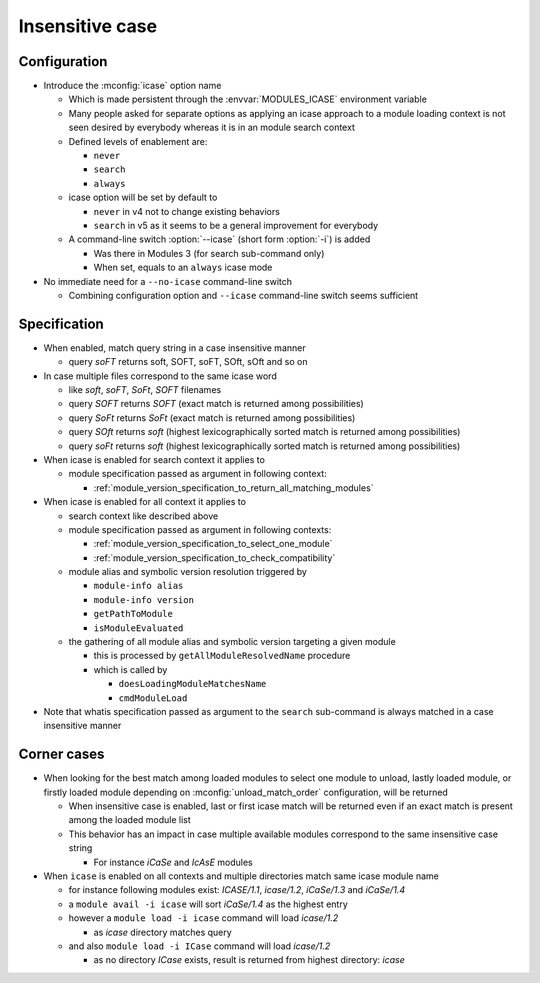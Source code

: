 .. _insensitive-case:

Insensitive case
================

Configuration
-------------

- Introduce the :mconfig:`icase` option name

  - Which is made persistent through the :envvar:`MODULES_ICASE` environment variable
  - Many people asked for separate options as applying an icase approach to a module loading context is not seen desired by everybody whereas it is in an module search context
  - Defined levels of enablement are:

    - ``never``
    - ``search``
    - ``always``

  - icase option will be set by default to

    - ``never`` in v4 not to change existing behaviors
    - ``search`` in v5 as it seems to be a general improvement for everybody

  - A command-line switch :option:`--icase` (short form :option:`-i`) is added

    - Was there in Modules 3 (for search sub-command only)
    - When set, equals to an ``always`` icase mode

- No immediate need for a ``--no-icase`` command-line switch

  - Combining configuration option and ``--icase`` command-line switch seems sufficient

Specification
-------------

- When enabled, match query string in a case insensitive manner

  - query *soFT* returns soft, SOFT, soFT, SOft, sOft and so on

- In case multiple files correspond to the same icase word

  - like *soft*, *soFT*, *SoFt*, *SOFT* filenames
  - query *SOFT* returns *SOFT* (exact match is returned among possibilities)
  - query *SoFt* returns *SoFt* (exact match is returned among possibilities)
  - query *SOft* returns *soft* (highest lexicographically sorted match is returned among possibilities)
  - query *soFt* returns *soft* (highest lexicographically sorted match is returned among possibilities)

- When icase is enabled for search context it applies to

  - module specification passed as argument in following context:

    - :ref:`module_version_specification_to_return_all_matching_modules`

- When icase is enabled for all context it applies to

  - search context like described above
  - module specification passed as argument in following contexts:

    - :ref:`module_version_specification_to_select_one_module`
    - :ref:`module_version_specification_to_check_compatibility`

  - module alias and symbolic version resolution triggered by

    - ``module-info alias``
    - ``module-info version``
    - ``getPathToModule``
    - ``isModuleEvaluated``

  - the gathering of all module alias and symbolic version targeting a given module

    - this is processed by ``getAllModuleResolvedName`` procedure
    - which is called by

      - ``doesLoadingModuleMatchesName``
      - ``cmdModuleLoad``

- Note that whatis specification passed as argument to the ``search`` sub-command is always matched in a case insensitive manner

Corner cases
------------

- When looking for the best match among loaded modules to select one module to unload, lastly loaded module, or firstly loaded module depending on :mconfig:`unload_match_order` configuration, will be returned

  - When insensitive case is enabled, last or first icase match will be returned even if an exact match is present among the loaded module list
  - This behavior has an impact in case multiple available modules correspond to the same insensitive case string

    - For instance *iCaSe* and *IcAsE* modules

- When ``icase`` is enabled on all contexts and multiple directories match same icase module name

  - for instance following modules exist: *ICASE/1.1*, *icase/1.2*, *iCaSe/1.3* and *iCaSe/1.4*
  - a ``module avail -i icase`` will sort *iCaSe/1.4* as the highest entry
  - however a ``module load -i icase`` command will load *icase/1.2*

    - as *icase* directory matches query

  - and also ``module load -i ICase`` command will load *icase/1.2*

    - as no directory *ICase* exists, result is returned from highest directory: *icase*

.. vim:set tabstop=2 shiftwidth=2 expandtab autoindent:
